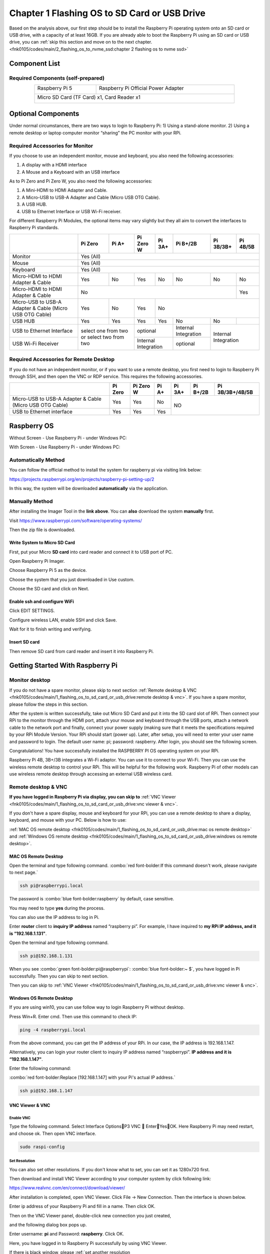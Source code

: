 ##############################################################################
Chapter 1 Flashing OS to SD Card or USB Drive
##############################################################################

Based on the analysis above, our first step should be to install the Raspberry Pi operating system onto an SD card or USB drive, with a capacity of at least 16GB. If you are already able to boot the Raspberry Pi using an SD card or USB drive, you can :ref:`skip this section and move on to the next chapter. <fnk0105/codes/main/2_flashing_os_to_nvme_ssd:chapter 2 flashing os to nvme ssd>`

Component List
************************************

Required Components (self-prepared)
==========================================

.. table:: 
    :align: center
    :width: 80%
    :class: table-line

    +-----------------------+-------------------------------------+
    | Raspberry Pi 5        | Raspberry Pi Official Power Adapter |
    |                       |                                     |
    | |Chapter01_00|        | |Chapter01_01|                      |
    +-----------------------+-------------------------------------+
    | Micro SD Card (TF Card) x1, Card Reader x1                  |
    |                                                             |
    | |Chapter01_02|                                              |
    +-------------------------------------------------------------+

.. |Chapter01_00| image:: ../_static/imgs/1_Flashing_OS_to_SD_Card_or_USB_Drive/Chapter01_00.png
.. |Chapter01_01| image:: ../_static/imgs/1_Flashing_OS_to_SD_Card_or_USB_Drive/Chapter01_01.png
.. |Chapter01_02| image:: ../_static/imgs/1_Flashing_OS_to_SD_Card_or_USB_Drive/Chapter01_02.png

Optional Components
*************************************

Under normal circumstances, there are two ways to login to Raspberry Pi: 1) Using a stand-alone monitor. 2) Using a remote desktop or laptop computer monitor “sharing” the PC monitor with your RPi.

Required Accessories for Monitor
=======================================

If you choose to use an independent monitor, mouse and keyboard, you also need the following accessories:

1. A display with a HDMI interface

2. A Mouse and a Keyboard with an USB interface

As to Pi Zero and Pi Zero W, you also need the following accessories:

1. A Mini-HDMI to HDMI Adapter and Cable.

2. A Micro-USB to USB-A Adapter and Cable (Micro USB OTG Cable). 

3. A USB HUB.

4. USB to Ethernet Interface or USB Wi-Fi receiver. 
 
For different Raspberry Pi Modules, the optional items may vary slightly but they all aim to convert the interfaces to Raspberry Pi standards.

.. table:: 
    :align: center
    :class: zebra

    +----------------------------------------------------------+-----------------------+-----------------------+------------+------------+----------------------+------------+------------+
    |                                                          | Pi Zero               | Pi A+                 | Pi Zero W  | Pi 3A+     | Pi B+/2B             | Pi 3B/3B+  | Pi 4B/5B   |
    +==========================================================+=======================+=======================+============+============+======================+============+============+
    | Monitor                                                  | Yes (All)                                                                                                                |
    +----------------------------------------------------------+-----------------------+-----------------------+------------+------------+----------------------+------------+------------+
    | Mouse                                                    | Yes (All)                                                                                                                |
    +----------------------------------------------------------+-----------------------+-----------------------+------------+------------+----------------------+------------+------------+
    | Keyboard                                                 | Yes (All)                                                                                                                |
    +----------------------------------------------------------+-----------------------+-----------------------+------------+------------+----------------------+------------+------------+
    | Micro-HDMI to HDMI Adapter & Cable                       | Yes                   | No                    | Yes        | No         | No                   | No         | No         |
    +----------------------------------------------------------+-----------------------+-----------------------+------------+------------+----------------------+------------+------------+
    | Micro-HDMI to HDMI Adapter & Cable                       | No                                                                                                          | Yes        |
    +----------------------------------------------------------+-----------------------+-----------------------+------------+------------+----------------------+------------+------------+
    | Micro-USB to USB-A Adapter & Cable (Micro USB OTG Cable) | Yes                   | No                    | Yes        | No                                                          |
    +----------------------------------------------------------+-----------------------+-----------------------+------------+------------+----------------------+------------+------------+
    | USB HUB                                                  | Yes                   | Yes                   | Yes        | Yes        | No                   | No         |            |
    +----------------------------------------------------------+-----------------------+-----------------------+------------+------------+----------------------+------------+------------+
    | USB to Ethernet Interface                                | select one from two or select two from two    | optional                | Internal Integration | Internal Integration    |
    +----------------------------------------------------------+                                               +------------+------------+----------------------+                         +
    | USB Wi-Fi Receiver                                       |                                               | Internal Integration    | optional             |                         |
    +----------------------------------------------------------+-----------------------+-----------------------+------------+------------+----------------------+------------+------------+

Required Accessories for Remote Desktop
===================================================

If you do not have an independent monitor, or if you want to use a remote desktop, you first need to login to Raspberry Pi through SSH, and then open the VNC or RDP service. This requires the following accessories.

.. table:: 
    :align: center
    :class: zebra

    +----------------------------------------------------------+---------+-----------+-------+--------+----------+-----------------+
    |                                                          | Pi Zero | Pi Zero W | Pi A+ | Pi 3A+ | Pi B+/2B | Pi 3B/3B+/4B/5B |
    +==========================================================+=========+===========+=======+========+==========+=================+
    | Micro-USB to USB-A Adapter & Cable (Micro USB OTG Cable) | Yes     | Yes       | No    | NO                                  |
    +----------------------------------------------------------+---------+-----------+-------+                                     +
    | USB to Ethernet interface                                | Yes     | Yes       | Yes   |                                     |
    +----------------------------------------------------------+---------+-----------+-------+--------+----------+-----------------+

Raspberry OS
**********************************

Without Screen - Use Raspberry Pi - under Windows PC:

.. raw:: html

    <iframe style="display: block; margin: 0 auto;" height="421.875" width="750" src="https://www.youtube.com/embed/XpiT_ezb_7c" frameborder="0" allowfullscreen></iframe>

With Screen - Use Raspberry Pi - under Windows PC:

.. raw:: html

    <iframe style="display: block; margin: 0 auto;" height="421.875" width="750" src="https://www.youtube.com/embed/HEywFsFrj3I" frameborder="0" allowfullscreen></iframe>

Automatically Method
==================================

You can follow the official method to install the system for raspberry pi via visiting link below:

https://projects.raspberrypi.org/en/projects/raspberry-pi-setting-up/2

In this way, the system will be downloaded **automatically** via the application.

Manually Method
==================================

After installing the Imager Tool in the **link above**. You can **also** download the system **manually** first. 
 
Visit https://www.raspberrypi.com/software/operating-systems/

.. image:: ../_static/imgs/1_Flashing_OS_to_SD_Card_or_USB_Drive/Chapter01_03.png
    :align: center

Then the zip file is downloaded.

Write System to Micro SD Card
--------------------------------------

First, put your Micro **SD card** into card reader and connect it to USB port of PC.

.. image:: ../_static/imgs/1_Flashing_OS_to_SD_Card_or_USB_Drive/Chapter01_04.png
    :align: center

Open Raspberry Pi Imager.

Choose Raspberry Pi 5 as the device.

.. image:: ../_static/imgs/1_Flashing_OS_to_SD_Card_or_USB_Drive/Chapter01_05.png
    :align: center

Choose the system that you just downloaded in Use custom.

.. image:: ../_static/imgs/1_Flashing_OS_to_SD_Card_or_USB_Drive/Chapter01_06.png
    :align: center

Choose the SD card and click on Next.

.. image:: ../_static/imgs/1_Flashing_OS_to_SD_Card_or_USB_Drive/Chapter01_07.png
    :align: center

Enable ssh and configure WiFi
----------------------------------

Click EDIT SETTINGS.

.. image:: ../_static/imgs/1_Flashing_OS_to_SD_Card_or_USB_Drive/Chapter01_08.png
    :align: center

Configure wireless LAN, enable SSH and click Save.

.. image:: ../_static/imgs/1_Flashing_OS_to_SD_Card_or_USB_Drive/Chapter01_09.png
    :align: center

Wait for it to finish writing and verifying.

Insert SD card
----------------------------------

Then remove SD card from card reader and insert it into Raspberry Pi.

.. image:: ../_static/imgs/1_Flashing_OS_to_SD_Card_or_USB_Drive/Chapter01_10.png
    :align: center

Getting Started With Raspberry Pi
****************************************

Monitor desktop
=======================================

If you do not have a spare monitor, please skip to next section :ref:`Remote desktop & VNC <fnk0105/codes/main/1_flashing_os_to_sd_card_or_usb_drive:remote desktop & vnc>`. If you have a spare monitor, please follow the steps in this section.

After the system is written successfully, take out Micro SD Card and put it into the SD card slot of RPi. Then connect your RPi to the monitor through the HDMI port, attach your mouse and keyboard through the USB ports, attach a network cable to the network port and finally, connect your power supply (making sure that it meets the specifications required by your RPi Module Version. Your RPi should start (power up). Later, after setup, you will need to enter your user name and password to login. The default user name: pi; password: raspberry. After login, you should see the following screen.

.. image:: ../_static/imgs/1_Flashing_OS_to_SD_Card_or_USB_Drive/Chapter01_11.png
    :align: center

Congratulations! You have successfully installed the RASPBERRY PI OS operating system on your RPi.

Raspberry Pi 4B, 3B+/3B integrates a Wi-Fi adaptor. You can use it to connect to your Wi-Fi. Then you can use the wireless remote desktop to control your RPi. This will be helpful for the following work. Raspberry Pi of other models can use wireless remote desktop through accessing an external USB wireless card.

.. image:: ../_static/imgs/1_Flashing_OS_to_SD_Card_or_USB_Drive/Chapter01_12.png
    :align: center

Remote desktop & VNC
====================================

**If you have logged in Raspberry Pi via display, you can skip to** :ref:`VNC Viewer <fnk0105/codes/main/1_flashing_os_to_sd_card_or_usb_drive:vnc viewer & vnc>`.

If you don't have a spare display, mouse and keyboard for your RPi, you can use a remote desktop to share a display, keyboard, and mouse with your PC. Below is how to use:

:ref:`MAC OS remote desktop <fnk0105/codes/main/1_flashing_os_to_sd_card_or_usb_drive:mac os remote desktop>` and :ref:`Windows OS remote desktop <fnk0105/codes/main/1_flashing_os_to_sd_card_or_usb_drive:windows os remote desktop>`.

MAC OS Remote Desktop
---------------------------------------------------

Open the terminal and type following command. :combo:`red font-bolder:If this command doesn't work, please navigate to next page.`

.. code-block:: console
    
    ssh pi@raspberrypi.local

The password is :combo:`blue font-bolder:raspberry` by default, case sensitive.

.. image:: ../_static/imgs/1_Flashing_OS_to_SD_Card_or_USB_Drive/Chapter01_13.png
    :align: center

You may need to type **yes** during the process.

.. image:: ../_static/imgs/1_Flashing_OS_to_SD_Card_or_USB_Drive/Chapter01_14.png
    :align: center

You can also use the IP address to log in Pi. 

Enter **router** client to **inquiry IP address** named “raspberry pi”. For example, I have inquired to **my RPi IP address, and it is “192.168.1.131"**.

Open the terminal and type following command.

.. code-block:: console
    
    ssh pi@192.168.1.131

When you see :combo:`green font-bolder:pi@raspberrypi`: :combo:`blue font-bolder:~ $`, you have logged in Pi successfully. Then you can skip to next section.

.. image:: ../_static/imgs/1_Flashing_OS_to_SD_Card_or_USB_Drive/Chapter01_15.png
    :align: center

Then you can skip to :ref:`VNC Viewer <fnk0105/codes/main/1_flashing_os_to_sd_card_or_usb_drive:vnc viewer & vnc>`.

Windows OS Remote Desktop
----------------------------------------

If you are using win10, you can use follow way to login Raspberry Pi without desktop.

Press Win+R. Enter cmd. Then use this command to check IP:

.. code-block:: console
    
    ping -4 raspberrypi.local

.. image:: ../_static/imgs/1_Flashing_OS_to_SD_Card_or_USB_Drive/Chapter01_16.png
    :align: center

From the above command, you can get the IP address of your RPi. In our case, the IP address is 192.168.1.147. 

Alternatively, you can login your router client to inquiry IP address named “raspberrypi”. **IP address and it is “192.168.1.147"**.

Enter the following command:

:combo:`red font-bolder:Replace [192.168.1.147] with your Pi's actual IP address.`

.. code-block:: console
    
    ssh pi@192.168.1.147

.. image:: ../_static/imgs/1_Flashing_OS_to_SD_Card_or_USB_Drive/Chapter01_17.png
    :align: center

VNC Viewer & VNC
--------------------------------------

Enable VNC
^^^^^^^^^^^^^^^^^^^^^^^^^^^^^^^^^^

Type the following command. Select Interface OptionsP3 VNC  EnterYesOK. Here Raspberry Pi may need restart, and choose ok. Then open VNC interface. 

.. code-block:: console
    
    sudo raspi-config

.. image:: ../_static/imgs/1_Flashing_OS_to_SD_Card_or_USB_Drive/Chapter01_18.png
    :align: center

Set Resolution
^^^^^^^^^^^^^^^^^^^^^^^^^^^^^^^^^^

You can also set other resolutions. If you don't know what to set, you can set it as 1280x720 first.

.. image:: ../_static/imgs/1_Flashing_OS_to_SD_Card_or_USB_Drive/Chapter01_19.png
    :align: center

Then download and install VNC Viewer according to your computer system by click following link:

https://www.realvnc.com/en/connect/download/viewer/

After installation is completed, open VNC Viewer. Click File -> New Connection. Then the interface is shown below.

.. image:: ../_static/imgs/1_Flashing_OS_to_SD_Card_or_USB_Drive/Chapter01_20.png
    :align: center

Enter ip address of your Raspberry Pi and fill in a name. Then click OK.

Then on the VNC Viewer panel, double-click new connection you just created,

.. image:: ../_static/imgs/1_Flashing_OS_to_SD_Card_or_USB_Drive/Chapter01_21.png
    :align: center

and the following dialog box pops up.

.. image:: ../_static/imgs/1_Flashing_OS_to_SD_Card_or_USB_Drive/Chapter01_22.png
    :align: center

Enter username: **pi** and Password: **raspberry**. Click OK.

.. image:: ../_static/imgs/1_Flashing_OS_to_SD_Card_or_USB_Drive/Chapter01_23.png
    :align: center

Here, you have logged in to Raspberry Pi successfully by using VNC Viewer.

If there is black window, please :ref:`set another resolution <fnk0105/codes/main/1_flashing_os_to_sd_card_or_usb_drive:set resolution>`.

.. image:: ../_static/imgs/1_Flashing_OS_to_SD_Card_or_USB_Drive/Chapter01_24.png
    :align: center

In addition, your VNC Viewer window may zoom your Raspberry Pi desktop. You can change it. On your VNC View control panel, click right key. Select Properties->Options label->Scaling. Then set proper scaling. 

.. image:: ../_static/imgs/1_Flashing_OS_to_SD_Card_or_USB_Drive/Chapter01_25.png
    :align: center

Here, you have logged in to Raspberry Pi successfully by using VNC Viewer and operated proper setting.